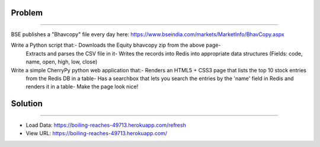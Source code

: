 Problem
-------
-------

BSE publishes a "Bhavcopy" file every day here: https://www.bseindia.com/markets/MarketInfo/BhavCopy.aspx

Write a Python script that:- Downloads the Equity bhavcopy zip from the above page-
    Extracts and parses the CSV file in it- Writes the records into Redis into appropriate data structures
    (Fields: code, name, open, high, low, close)

Write a simple CherryPy python web application that:- Renders an HTML5 + CSS3 page that lists the top 10 stock entries
 from the Redis DB in a table- Has a searchbox that lets you search the entries by the 'name' field in Redis and
 renders it in a table- Make the page look nice!

Solution
--------
--------

* Load Data: https://boiling-reaches-49713.herokuapp.com/refresh
* View URL: https://boiling-reaches-49713.herokuapp.com/
